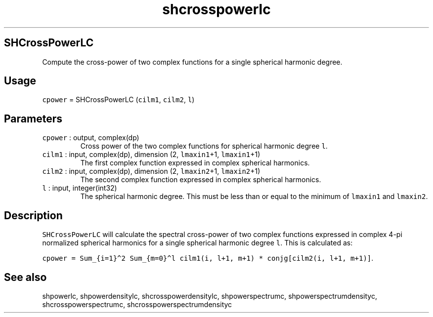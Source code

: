 .\" Automatically generated by Pandoc 3.1.3
.\"
.\" Define V font for inline verbatim, using C font in formats
.\" that render this, and otherwise B font.
.ie "\f[CB]x\f[]"x" \{\
. ftr V B
. ftr VI BI
. ftr VB B
. ftr VBI BI
.\}
.el \{\
. ftr V CR
. ftr VI CI
. ftr VB CB
. ftr VBI CBI
.\}
.TH "shcrosspowerlc" "1" "2021-02-15" "Fortran 95" "SHTOOLS 4.12"
.hy
.SH SHCrossPowerLC
.PP
Compute the cross-power of two complex functions for a single spherical
harmonic degree.
.SH Usage
.PP
\f[V]cpower\f[R] = SHCrossPowerLC (\f[V]cilm1\f[R], \f[V]cilm2\f[R],
\f[V]l\f[R])
.SH Parameters
.TP
\f[V]cpower\f[R] : output, complex(dp)
Cross power of the two complex functions for spherical harmonic degree
\f[V]l\f[R].
.TP
\f[V]cilm1\f[R] : input, complex(dp), dimension (2, \f[V]lmaxin1\f[R]+1, \f[V]lmaxin1\f[R]+1)
The first complex function expressed in complex spherical harmonics.
.TP
\f[V]cilm2\f[R] : input, complex(dp), dimension (2, \f[V]lmaxin2\f[R]+1, \f[V]lmaxin2\f[R]+1)
The second complex function expressed in complex spherical harmonics.
.TP
\f[V]l\f[R] : input, integer(int32)
The spherical harmonic degree.
This must be less than or equal to the minimum of \f[V]lmaxin1\f[R] and
\f[V]lmaxin2\f[R].
.SH Description
.PP
\f[V]SHCrossPowerLC\f[R] will calculate the spectral cross-power of two
complex functions expressed in complex 4-pi normalized spherical
harmonics for a single spherical harmonic degree \f[V]l\f[R].
This is calculated as:
.PP
\f[V]cpower = Sum_{i=1}\[ha]2 Sum_{m=0}\[ha]l cilm1(i, l+1, m+1) * conjg[cilm2(i, l+1, m+1)]\f[R].
.SH See also
.PP
shpowerlc, shpowerdensitylc, shcrosspowerdensitylc, shpowerspectrumc,
shpowerspectrumdensityc, shcrosspowerspectrumc,
shcrosspowerspectrumdensityc
